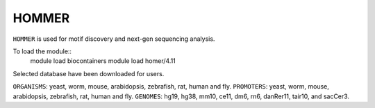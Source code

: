 .. _backbone-label:  

HOMMER
==============================  
``HOMMER`` is used for motif discovery and next-gen sequencing analysis.  

To load the module::
    module load biocontainers
    module load homer/4.11   

Selected database have been downloaded for users.   

``ORGANISMS``: yeast, worm, mouse, arabidopsis, zebrafish, rat, human and fly. 
``PROMOTERS``: yeast, worm, mouse, arabidopsis, zebrafish, rat, human and fly. 
``GENOMES``: hg19, hg38, mm10, ce11, dm6, rn6, danRer11, tair10, and sacCer3.  

